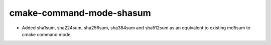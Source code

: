 cmake-command-mode-shasum
-------------------------

* Added sha1sum, sha224sum, sha256sum, sha384sum and sha512sum
  as an equivalent to existing md5sum to cmake command mode.
